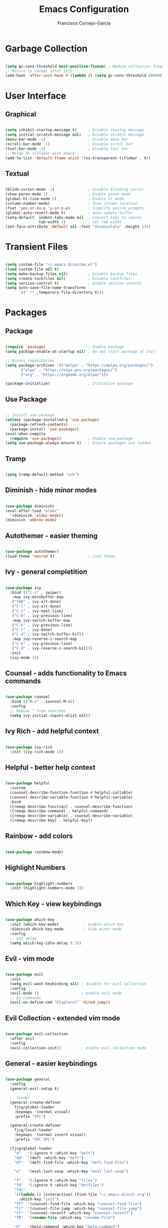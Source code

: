 #+title: Emacs Configuration
#+author: Francisco Cornejo-Garcia
#+property: header-args:emacs-lisp :tangle ./init.el :mkdirp yes :results output silent

* Garbage Collection
  #+begin_src emacs-lisp

    (setq gc-cons-threshold most-positive-fixnum) ; Reduce collection frequency
    ;; Return to normal after init
    (add-hook 'after-init-hook #'(lambda () (setq gc-cons-threshold 800000)))

  #+end_src

* User Interface
** Graphical
   #+begin_src emacs-lisp

     (setq inhibit-startup-message t)     ; Disable startup message
     (setq initial-scratch-message nil)   ; Disable scratch message
     (menu-bar-mode -1)                   ; Disable menu bar
     (scroll-bar-mode -1)                 ; Disable scroll bar
     (tool-bar-mode -1)                   ; Disable tool bar
     ;; Merge OS titlebar with Emacs
     (add-to-list 'default-frame-alist '(ns-transparent-titlebar . t))

   #+end_src

** Textual
   #+begin_src emacs-lisp

     (blink-cursor-mode -1)               ; Disable blinking cursor
     (show-paren-mode 1)                  ; Enable paren mode
     (global-hl-line-mode 1)              ; Enable hl mode
     (column-number-mode)                 ; View column location
     (fset 'yes-or-no-p 'y-or-n-p)        ; Simplify yes/no prompts
     (global-auto-revert-mode t)          ; Auto update buffer
     (setq-default  indent-tabs-mode nil  ; Convert tabs to spaces
                    tab-width 2)          ; Set tab width
     (set-face-attribute 'default nil :font "Inconsolata" :height 135)

   #+end_src

* Transient Files
  #+begin_src emacs-lisp

    (setq custom-file "~/.emacs.d/custom.el")
    (load custom-file nil t)
    (setq make-backup-files nil)         ; Disable backup files
    (setq create-lockfiles nil)          ; Disable lockfiles
    (setq version-control t)             ; Enable version control
    (setq auto-save-file-name-transforms
          `((".*" ,temporary-file-directory t)))

  #+end_src

* Packages
** Package
   #+begin_src emacs-lisp

     (require 'package)                   ; Enable package
     (setq package-enable-at-startup nil) ; Do not start package at init

     ;; Access repositories
     (setq package-archives '(("melpa" . "https://melpa.org/packages/")
            ("elpa" . "https://elpa.gnu.org/packages/")
            ("org" . "https://orgmode.org/elpa/")))

     (package-initialize)                 ; Initialize package

   #+end_src

** Use Package
   #+begin_src emacs-lisp

     ;; Install use-package
     (unless (package-installed-p 'use-package)
       (package-refresh-contents)
       (package-install 'use-package))
     (eval-when-compile
       (require 'use-package))            ; Enable use-package
     (setq use-package-always-ensure t)   ; Ensure packages are loaded

   #+end_src

** Tramp
   #+begin_src emacs-lisp

     (setq tramp-default-method "ssh")

   #+end_src

** Diminish - hide minor modes
   #+begin_src emacs-lisp

     (use-package diminish)
     (eval-after-load "eldoc"
       '(diminish 'eldoc-mode))
     (diminish 'abbrev-mode)

   #+end_src

** Autothemer - easier theming
   #+begin_src emacs-lisp

     (use-package autothemer)
     (load-theme 'noired t)               ; Load theme

   #+end_src

** Ivy - general completition
   #+begin_src emacs-lisp

     (use-package ivy
       :bind (("C-s" . swiper)
        :map ivy-minibuffer-map
        ("TAB" . ivy-alt-done)
        ("C-l" . ivy-alt-done)
        ("C-j" . ivy-next-line)
        ("C-k" . ivy-previous-line)
        :map ivy-switch-buffer-map
        ("C-k" . ivy-previous-line)
        ("C-l" . ivy-done)
        ("C-d" . ivy-switch-buffer-kill)
        :map ivy-reverse-i-search-map
        ("C-k" . ivy-previous-line)
        ("C-d" . ivy-reverse-i-search-kill))
       :init
       (ivy-mode 1))

   #+end_src

** Counsel - adds functionality to Emacs commands
   #+begin_src emacs-lisp

     (use-package counsel
       :bind (("M-x" . counsel-M-x))
       :config
       ;; Remove ^ from searches
       (setq ivy-initial-inputs-alist nil))

   #+end_src

** Ivy Rich - add helpful context
   #+begin_src emacs-lisp

     (use-package ivy-rich
       :init (ivy-rich-mode 1))

   #+end_src

** Helpful - better help context
   #+begin_src emacs-lisp

     (use-package helpful
       :custom
       (counsel-describe-function-function #'helpful-callable)
       (counsel-describe-variable-function #'helpful-variable)
       :bind
       ([remap describe-function] . counsel-describe-function)
       ([remap describe-command] . helpful-command)
       ([remap describe-variable] . counsel-describe-variable)
       ([remap describe-key] . helpful-key))

   #+end_src

** Rainbow - add colors
   #+begin_src emacs-lisp

     (use-package rainbow-mode)

   #+end_src

** Highlight Numbers
   #+begin_src emacs-lisp

     (use-package highlight-numbers
       :init (highlight-numbers-mode 1))

   #+end_src
** Which Key - view keybindings
   #+begin_src emacs-lisp

     (use-package which-key
       :init (which-key-mode)           ; enable which key
       :diminish which-key-mode         ; hide minor mode
       :config
       ;; set delay
       (setq which-key-idle-delay 0.3))

   #+end_src

** Evil - vim mode
   #+begin_src emacs-lisp

     (use-package evil
       :init
       (setq evil-want-keybinding nil) ; disable for evil collection
       :config
       (evil-mode 1)                   ; enable evil mode
       ;; Ex Commands
       (evil-ex-define-cmd "E[xplore]" 'dired-jump))

   #+end_src

** Evil Collection - extended vim mode
   #+begin_src emacs-lisp

     (use-package evil-collection
       :after evil
       :config
       (evil-collection-init))         ; enable evil collection mode

   #+end_src

** General - easier keybindings
   #+begin_src emacs-lisp

     (use-package general
       :config
       (general-evil-setup t)

       ;; leader
       (general-create-definer
         fjcg/global-leader
         :keymaps '(normal visual)
         :prefix "SPC")

       (general-create-definer
         fjcg/local-leader
         :keymaps '(normal insert visual)
         :prefix "SPC SPC")

       (fjcg/global-leader
         "d"   '(:ignore t :which-key "deft")
         "dd"  '(deft :which-key "deft")
         "df"  '(deft-find-file :which-key "deft-find-file")

         "e"   '(eval-last-sexp :which-key "eval-last-sexp")

         "f"   '(:ignore t :which-key "files")
         "fd"  '(:ignore t :which-key "dotfiles")
         "fdi"
         '((lambda () (interactive) (find-file "~/.emacs.d/init.org"))
           :which-key "init")
         "ff"  '(counsel-find-file :which-key "counsel-find-file")
         "fj"  '(counsel-file-jump :which-key "counsel-file-jump")
         "fr"  '(counsel-recentf :which-key "counsel-recentf")
         "fR"  '(rename-file :which-key "rename-file")

         "h"   '(help-command :which-key "help-command")

         "t"   '(:ignore t :which-key "theme")
         "tt"
         '((lambda () (interactive) (find-file "~/.emacs.d/noired-theme.el"))
         :which-key "theme")
         "tl"  '(counsel-load-theme :which-key "counsel-load-theme")
         "tf"  '(:ignore t :which-key "faces")
         "tfd" '(counsel-describe-face :which-key "counsel-describe-face"))

       ;; Org
       (fjcg/local-leader
         'normal org-mode-map
         "'"  '(org-edit-special :which-key "org-edit-special")
         "c"  '(org-ctrl-c-ctrl-c :which-key "org-ctr-c-ctrl-c")
         "o"  '(org-open-at-point :which-key "org-open-at-point")
         "l"  '(:ignore t :which-key "links")
         "li" '(org-insert-link :which-key "org-insert-link")
         "lt" '(org-toggle-link-display :which-key "org-toggle-link-display"))

       ;; Org Roam
       (fjcg/local-leader
        :definer 'minor-mode
        :states 'normal
        :keymaps 'org-roam-mode
        "r"   '(:ignore t :which-key "roam")
        "ri"  '(org-roam-insert :which-key "org-roam-insert"))

       ;; Org Src
       (fjcg/local-leader
        :definer 'minor-mode
        :states 'normal
        :keymaps 'org-src-mode
        "'"  '(org-edit-src-exit :which-key "org-edit-src-exit")
        "k"  '(org-edit-src-abort :which-key "org-edit-src-abort")
        "s"  '(org-edit-src-save :which-key "org-edit-src-save"))

       ;; Deft
       (general-def 'normal deft-mode-map
         "df"   'deft-find-file
         "dd"   'deft-delete-file
         "dr"   'deft-rename-file
         "l"    'deft-complete)

       ;; Dired
       (general-def 'normal dired-mode-map
         "h" 'dired-up-directory
         "l" 'dired-find-file)
       )

   #+end_src

** Deft - text file navigation
   #+begin_src emacs-lisp

     (use-package deft
       :after org
       :custom
       (deft-use-filter-string-for-filename t)
       (deft-file-naming-rules '((nospace . "-")
                                 (case-fn . downcase)))
       (deft-default-extension "txt")
       (deft-directory "~/Documents/bujo"))

   #+end_src

** Org - file format
   #+begin_src emacs-lisp :results output silent

     (use-package org
       :mode ("\\.txt\\'" . org-mode)      ; read text files into org mode
       :config
       (setq org-src-fontify-natively t
             org-src-tab-acts-natively t
             org-src-preserve-indentation nil
             org-src-window-setup 'current-window))

     ;; Hook for org mode
     (add-hook 'org-mode-hook
               '(lambda ()
                  (global-visual-line-mode 1)
                  (auto-fill-mode 1)
                  (set-fill-column 80)
                  (display-fill-column-indicator-mode 1)))

     ;; Show line numbers in programming modes
     (add-hook 'prog-mode-hook
               '(lambda ()
                  (display-line-numbers-mode 1)
                  (global-visual-line-mode 1)
                  (auto-fill-mode 1)
                  (set-fill-column 80)
                  (display-fill-column-indicator-mode 1)))

     (setq org-confirm-babel-evaluate nil)
     (org-babel-do-load-languages
      'org-babel-load-languages
      '((emacs-lisp . t)
        (C . t)
        (shell . t)
        (css . t)))

     ;; Org Structure Templates - autocomplete templates
     (require 'org-tempo)
     (add-to-list 'org-structure-template-alist '("el" . "src emacs-lisp"))
     (add-to-list 'org-structure-template-alist '("cc" . "src C"))
     (add-to-list 'org-structure-template-alist '("cpp" . "src C++"))
     (add-to-list 'org-structure-template-alist '("py" . "src python"))
     (add-to-list 'org-structure-template-alist '("sh" . "src shell"))
     (add-to-list 'org-structure-template-alist '("css" . "src css"))

     ;; Org Tangle
     (defun fjcg/org-babel-tangle-config ()
       (when (string-equal (buffer-file-name)
                           (expand-file-name "~/.emacs.d/init.org"))
         (let ((org-confirm-babel-evaluate nil))
           (org-babel-tangle))))
     (add-hook 'org-mode-hook
               (lambda () (add-hook 'after-save-hook
                                    #'fjcg/org-babel-tangle-config)))

     (use-package org-bullets
       :after org
       :hook (org-mode . org-bullets-mode)
       :custom
       (org-bullets-bullet-list '("◉" "○" "●" "○" "●" "○" "●")))

   #+end_src

** Org Roam
   #+begin_src emacs-lisp

     (use-package org-roam
       :hook (after-init . org-roam-mode)
       :custom
       (org-roam-directory "~/Documents/bujo/")
       (org-roam-file-extensions '("txt")))

   #+end_src

** Org Roam Server
   #+begin_src emacs-lisp

     (require 'simple-httpd)
     (setq httpd-root "/var/www")
     (httpd-start)

     (use-package org-roam-server
       :ensure nil
       :load-path "~/Documents/bujo")

   #+end_src
